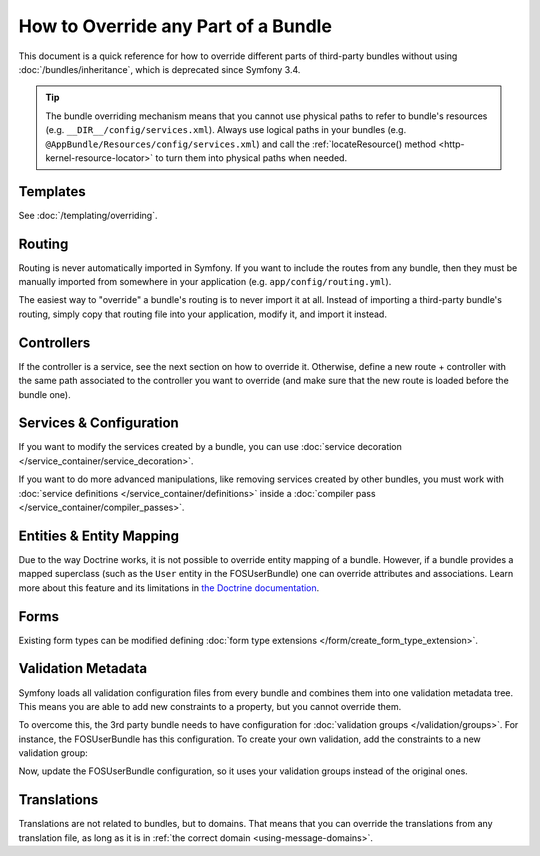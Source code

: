 .. index::
   single: Bundle; Inheritance

How to Override any Part of a Bundle
====================================

This document is a quick reference for how to override different parts of
third-party bundles without using :doc:`/bundles/inheritance`, which is
deprecated since Symfony 3.4.

.. tip::

    The bundle overriding mechanism means that you cannot use physical paths to
    refer to bundle's resources (e.g. ``__DIR__/config/services.xml``). Always
    use logical paths in your bundles (e.g. ``@AppBundle/Resources/config/services.xml``)
    and call the :ref:`locateResource() method <http-kernel-resource-locator>`
    to turn them into physical paths when needed.

Templates
---------

See :doc:`/templating/overriding`.

Routing
-------

Routing is never automatically imported in Symfony. If you want to include
the routes from any bundle, then they must be manually imported from somewhere
in your application (e.g. ``app/config/routing.yml``).

The easiest way to "override" a bundle's routing is to never import it at
all. Instead of importing a third-party bundle's routing, simply copy
that routing file into your application, modify it, and import it instead.

Controllers
-----------

If the controller is a service, see the next section on how to override it.
Otherwise, define a new route + controller with the same path associated to the
controller you want to override (and make sure that the new route is loaded
before the bundle one).

Services & Configuration
------------------------

If you want to modify the services created by a bundle, you can use
:doc:`service decoration </service_container/service_decoration>`.

If you want to do more advanced manipulations, like removing services created by
other bundles, you must work with :doc:`service definitions </service_container/definitions>`
inside a :doc:`compiler pass </service_container/compiler_passes>`.

Entities & Entity Mapping
-------------------------

Due to the way Doctrine works, it is not possible to override entity mapping
of a bundle. However, if a bundle provides a mapped superclass (such as the
``User`` entity in the FOSUserBundle) one can override attributes and
associations. Learn more about this feature and its limitations in
`the Doctrine documentation`_.

Forms
-----

Existing form types can be modified defining
:doc:`form type extensions </form/create_form_type_extension>`.

.. _override-validation:

Validation Metadata
-------------------

Symfony loads all validation configuration files from every bundle and
combines them into one validation metadata tree. This means you are able to
add new constraints to a property, but you cannot override them.

To overcome this, the 3rd party bundle needs to have configuration for
:doc:`validation groups </validation/groups>`. For instance, the FOSUserBundle
has this configuration. To create your own validation, add the constraints
to a new validation group:

.. configuration-block::

    .. code-block:: yaml

        # src/Acme/UserBundle/Resources/config/validation.yml
        FOS\UserBundle\Model\User:
            properties:
                plainPassword:
                    - NotBlank:
                        groups: [AcmeValidation]
                    - Length:
                        min: 6
                        minMessage: fos_user.password.short
                        groups: [AcmeValidation]

    .. code-block:: xml

        <!-- src/Acme/UserBundle/Resources/config/validation.xml -->
        <?xml version="1.0" encoding="UTF-8" ?>
        <constraint-mapping xmlns="http://symfony.com/schema/dic/constraint-mapping"
            xmlns:xsi="http://www.w3.org/2001/XMLSchema-instance"
            xsi:schemaLocation="http://symfony.com/schema/dic/constraint-mapping
                http://symfony.com/schema/dic/constraint-mapping/constraint-mapping-1.0.xsd">

            <class name="FOS\UserBundle\Model\User">
                <property name="plainPassword">
                    <constraint name="NotBlank">
                        <option name="groups">
                            <value>AcmeValidation</value>
                        </option>
                    </constraint>

                    <constraint name="Length">
                        <option name="min">6</option>
                        <option name="minMessage">fos_user.password.short</option>
                        <option name="groups">
                            <value>AcmeValidation</value>
                        </option>
                    </constraint>
                </property>
            </class>
        </constraint-mapping>

Now, update the FOSUserBundle configuration, so it uses your validation groups
instead of the original ones.

.. _override-translations:

Translations
------------

Translations are not related to bundles, but to domains. That means that you
can override the translations from any translation file, as long as it is in
:ref:`the correct domain <using-message-domains>`.

.. _`the Doctrine documentation`: http://docs.doctrine-project.org/projects/doctrine-orm/en/latest/reference/inheritance-mapping.html#overrides
